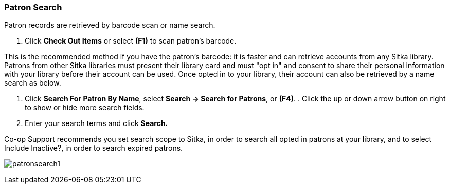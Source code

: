 Patron Search
~~~~~~~~~~~~~
Patron records are retrieved by barcode scan or name search.

. Click *Check Out Items* or select *(F1)* to scan patron's barcode.

This is the recommended method if you have the patron's barcode: it is faster and can retrieve accounts from any Sitka library. Patrons from other Sitka libraries must present their library card and must "opt in" and consent to share their personal information with your library before their account can be used. Once opted in to your library, their account can also be retrieved by a name search as below.

. Click *Search For Patron By Name*, select *Search → Search for Patrons*, or *(F4)*.  . Click the up or down arrow button on right to show or hide more search fields.
. Enter your search terms and click *Search.*

Co-op Support recommends you set search scope to Sitka, in order to search all opted in patrons at your library, and to select Include Inactive?, in order to search expired patrons.

image:images/circ/patronsearch1.png[scaledwidth="75%"]
